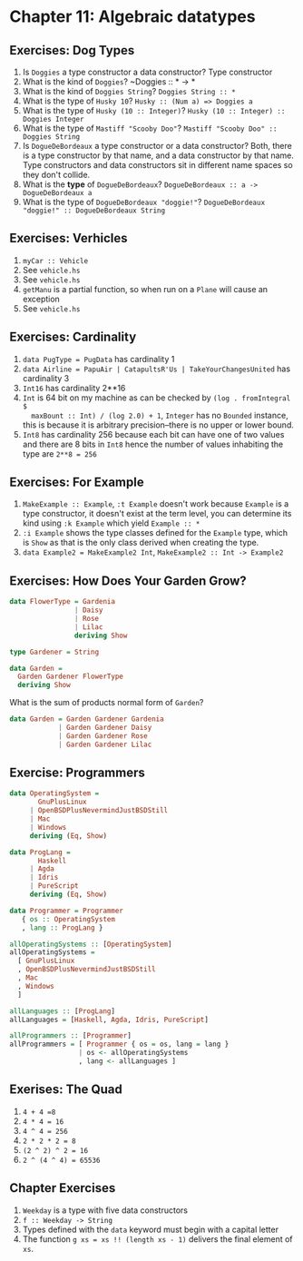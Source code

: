 * Chapter 11: Algebraic datatypes
** Exercises: Dog Types
   1. Is ~Doggies~ a type constructor a data constructor? Type constructor
   2. What is the kind of ~Doggies~? ~Doggies :: * -> *
   3. What is the kind of ~Doggies String~? ~Doggies String :: *~
   4. What is the type of ~Husky 10~? ~Husky :: (Num a) => Doggies a~
   5. What is the type of ~Husky (10 :: Integer)~? ~Husky (10 :: Integer) :: Doggies Integer~
   6. What is the type of ~Mastiff "Scooby Doo"~? ~Mastiff "Scooby Doo" :: Doggies String~
   7. Is ~DogueDeBordeaux~ a type constructor or a data constructor? Both, there
      is a type constructor by that name, and a data constructor by that name.
      Type constructors and data constructors sit in different name spaces so
      they don't collide.
   8. What is the *type* of ~DogueDeBordeaux~? ~DogueDeBordeaux :: a -> DogueDeBordeaux a~
   9. What is the type of ~DogueDeBordeaux "doggie!"~? ~DogueDeBordeaux "doggie!" :: DogueDeBordeaux String~
** Exercises: Verhicles
   1. ~myCar :: Vehicle~
   2. See ~vehicle.hs~
   3. See ~vehicle.hs~
   4. ~getManu~ is a partial function, so when run on a ~Plane~ will cause an exception
   5. See ~vehicle.hs~
** Exercises: Cardinality
   1. ~data PugType = PugData~ has cardinality 1
   2. ~data Airline = PapuAir | CatapultsR'Us | TakeYourChangesUnited~ has cardinality 3
   3. ~Int16~ has cardinality 2**16
   4. ~Int~ is 64 bit on my machine as can be checked by ~(log . fromIntegral $
      maxBount :: Int) / (log 2.0) + 1~, ~Integer~ has no ~Bounded~ instance,
      this is because it is arbitrary precision--there is no upper or lower bound.
   5. ~Int8~ has cardinality 256 because each bit can have one of
      two values and there are 8 bits in ~Int8~ hence the number of values
      inhabiting the type are ~2**8 = 256~
** Exercises: For Example
   1. ~MakeExample :: Example~, ~:t Example~ doesn't work because ~Example~ is a
      type constructor, it doesn't exist at the term level, you can determine
      its kind using ~:k Example~ which yield ~Example :: *~
   2. ~:i Example~ shows the type classes defined for the ~Example~ type, which
      is ~Show~ as that is the only class derived when creating the type.
   3. ~data Example2 = MakeExample2 Int~, ~MakeExample2 :: Int -> Example2~
** Exercises: How Does Your Garden Grow?
   #+BEGIN_SRC haskell
   data FlowerType = Gardenia
                   | Daisy
                   | Rose
                   | Lilac
                   deriving Show

   type Gardener = String

   data Garden =
     Garden Gardener FlowerType
     deriving Show
   #+END_SRC

   What is the sum of products normal form of ~Garden~?

   #+BEGIN_SRC haskell
   data Garden = Garden Gardener Gardenia
               | Garden Gardener Daisy
               | Garden Gardener Rose
               | Garden Gardener Lilac
   #+END_SRC
** Exercise: Programmers
   #+BEGIN_SRC haskell
   data OperatingSystem =
          GnuPlusLinux
        | OpenBSDPlusNevermindJustBSDStill
        | Mac
        | Windows
        deriving (Eq, Show)

   data ProgLang =
          Haskell
        | Agda
        | Idris
        | PureScript
        deriving (Eq, Show)

   data Programmer = Programmer
      { os :: OperatingSystem
      , lang :: ProgLang }

   allOperatingSystems :: [OperatingSystem]
   allOperatingSystems =
     [ GnuPlusLinux
     , OpenBSDPlusNevermindJustBSDStill
     , Mac
     , Windows
     ]

   allLanguages :: [ProgLang]
   allLanguages = [Haskell, Agda, Idris, PureScript]

   allProgrammers :: [Programmer]
   allProgrammers = [ Programmer { os = os, lang = lang }
                    | os <- allOperatingSystems
                    , lang <- allLanguages ]
   #+END_SRC
** Exerises: The Quad
    1. ~4 + 4 =8~
    2. ~4 * 4 = 16~
    3. ~4 ^ 4 = 256~
    4. ~2 * 2 * 2 = 8~
    5. ~(2 ^ 2) ^ 2 = 16~
    6. ~2 ^ (4 ^ 4) = 65536~
** Chapter Exercises
   1. ~Weekday~ is a type with five data constructors
   2. ~f :: Weekday -> String~
   3. Types defined with the ~data~ keyword must begin with a capital letter
   4. The function ~g xs = xs !! (length xs - 1)~ delivers the final element of ~xs~.
